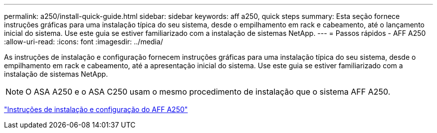 ---
permalink: a250/install-quick-guide.html 
sidebar: sidebar 
keywords: aff a250,  quick steps 
summary: Esta seção fornece instruções gráficas para uma instalação típica do seu sistema, desde o empilhamento em rack e cabeamento, até o lançamento inicial do sistema. Use este guia se estiver familiarizado com a instalação de sistemas NetApp. 
---
= Passos rápidos - AFF A250
:allow-uri-read: 
:icons: font
:imagesdir: ../media/


[role="lead"]
As instruções de instalação e configuração fornecem instruções gráficas para uma instalação típica do seu sistema, desde o empilhamento em rack e cabeamento, até a apresentação inicial do sistema. Use este guia se estiver familiarizado com a instalação de sistemas NetApp.


NOTE: O ASA A250 e o ASA C250 usam o mesmo procedimento de instalação que o sistema AFF A250.

link:../media/PDF/Mar_2024_Rev4_AFFA250_ISI_IEOPS-1611.pdf["Instruções de instalação e configuração do AFF A250"^]
